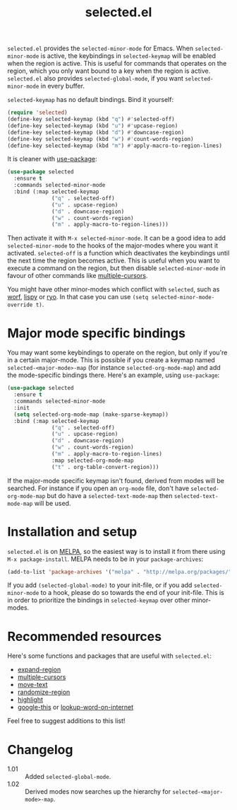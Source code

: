 #+TITLE:selected.el [[http://melpa.org/#/selected][file:http://melpa.org/packages/selected-badge.svg]]

=selected.el= provides the =selected-minor-mode= for Emacs. When =selected-minor-mode= is active, the keybindings in =selected-keymap= will be enabled when the region is active. This is useful for commands that operates on the region, which you only want bound to a key when the region is active. =selected.el= also provides =selected-global-mode=, if you want =selected-minor-mode= in every buffer.

=selected-keymap= has no default bindings. Bind it yourself:

#+BEGIN_SRC emacs-lisp
(require 'selected)
(define-key selected-keymap (kbd "q") #'selected-off)
(define-key selected-keymap (kbd "u") #'upcase-region)
(define-key selected-keymap (kbd "d") #'downcase-region)
(define-key selected-keymap (kbd "w") #'count-words-region)
(define-key selected-keymap (kbd "m") #'apply-macro-to-region-lines)
#+END_SRC

It is cleaner with [[https://github.com/jwiegley/use-package][use-package]]:

#+BEGIN_SRC emacs-lisp
  (use-package selected
    :ensure t
    :commands selected-minor-mode
    :bind (:map selected-keymap
                ("q" . selected-off)
                ("u" . upcase-region)
                ("d" . downcase-region)
                ("w" . count-words-region)
                ("m" . apply-macro-to-region-lines)))
#+END_SRC

Then activate it with =M-x selected-minor-mode=. It can be a good idea to add =selected-minor-mode= to the hooks of the major-modes where you want it activated. =selected-off= is a function which deactivates the keybindings until the next time the region becomes active. This is useful when you want to execute a command on the region, but then disable =selected-minor-mode= in favour of other commands like [[https://github.com/magnars/multiple-cursors.el][multiple-cursors]].

You might have other minor-modes which conflict with =selected=, such as [[https://github.com/abo-abo/worf][worf]], [[https://github.com/abo-abo/lispy][lispy]] or [[https://github.com/Kungsgeten/ryo-modal][ryo]]. In that case you can use =(setq selected-minor-mode-override t)=.

* Major mode specific bindings

You may want some keybindings to operate on the region, but only if you're in a certain major-mode. This is possible if you create a keymap named =selected-<major-mode>-map= (for instance =selected-org-mode-map=) and add the mode-specific bindings there. Here's an example, using =use-package=:

#+BEGIN_SRC emacs-lisp
  (use-package selected
    :ensure t
    :commands selected-minor-mode
    :init
    (setq selected-org-mode-map (make-sparse-keymap))
    :bind (:map selected-keymap
                ("q" . selected-off)
                ("u" . upcase-region)
                ("d" . downcase-region)
                ("w" . count-words-region)
                ("m" . apply-macro-to-region-lines)
                :map selected-org-mode-map
                ("t" . org-table-convert-region)))
#+END_SRC

If the major-mode specific keymap isn't found, derived from modes will be searched. For instance if you open an =org-mode= file, don't have =selected-org-mode-map= but do have a =selected-text-mode-map= then =selected-text-mode-map= will be used.

* Installation and setup

=selected.el= is on [[https://melpa.org/][MELPA]], so the easiest way is to install it from there using =M-x package-install=. MELPA needs to be in your =package-archives=:

#+BEGIN_SRC emacs-lisp
(add-to-list 'package-archives '("melpa" . "http://melpa.org/packages/") t)
#+END_SRC

If you add =(selected-global-mode)= to your init-file, or if you add =selected-minor-mode= to a hook, please do so towards the end of your init-file. This is in order to prioritize the bindings in =selected-keymap= over other minor-modes.
* Recommended resources

Here's some functions and packages that are useful with =selected.el=:

- [[https://github.com/magnars/expand-region.el][expand-region]]
- [[https://github.com/magnars/multiple-cursors.el][multiple-cursors]]
- [[https://www.emacswiki.org/emacs/move-text.el][move-text]]
- [[https://www.emacswiki.org/emacs/RandomizeBuffer][randomize-region]]
- [[https://www.emacswiki.org/emacs/HighlightLibrary][highlight]]
- [[https://github.com/Malabarba/emacs-google-this][google-this]] or [[https://github.com/xahlee/lookup-word-on-internet][lookup-word-on-internet]]

Feel free to suggest additions to this list!

* Changelog

- 1.01 :: Added =selected-global-mode=.
- 1.02 :: Derived modes now searches up the hierarchy for =selected-<major-mode>-map=.
